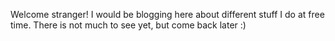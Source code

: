 #+TITLE:

Welcome stranger! I would be blogging here about different stuff I do
at free time. There is not much to see yet, but come back later :)
